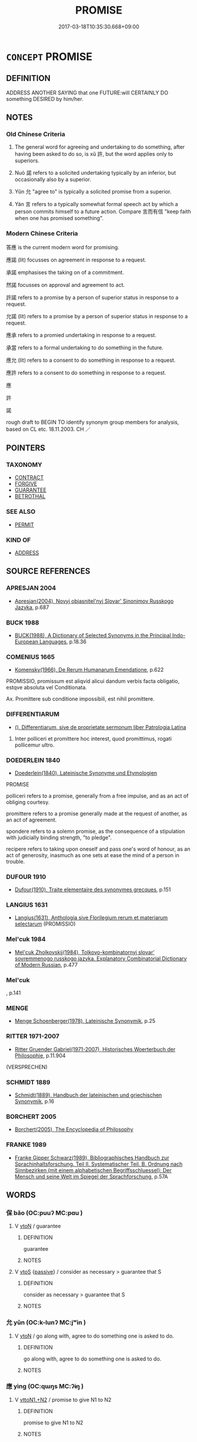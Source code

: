 # -*- mode: mandoku-tls-view -*-
#+TITLE: PROMISE
#+DATE: 2017-03-18T10:35:30.668+09:00        
#+STARTUP: content
* =CONCEPT= PROMISE
:PROPERTIES:
:CUSTOM_ID: uuid-cb9fb7d3-752e-4db2-82df-7d0eacac269d
:SYNONYM+:  WORD (OF HONOR)
:SYNONYM+:  ASSURANCE
:SYNONYM+:  PLEDGE
:SYNONYM+:  VOW
:SYNONYM+:  GUARANTEE
:SYNONYM+:  OATH
:SYNONYM+:  BOND
:SYNONYM+:  UNDERTAKING
:SYNONYM+:  AGREEMENT
:SYNONYM+:  COMMITMENT
:SYNONYM+:  CONTRACT
:SYNONYM+:  COVENANT
:SYNONYM+:  GIVE ONE'S WORD
:SYNONYM+:  SWEAR
:SYNONYM+:  PLEDGE
:SYNONYM+:  VOW
:SYNONYM+:  UNDERTAKE
:SYNONYM+:  GUARANTEE
:SYNONYM+:  CONTRACT
:SYNONYM+:  ENGAGE
:SYNONYM+:  GIVE AN ASSURANCE
:SYNONYM+:  COMMIT ONESELF
:SYNONYM+:  BIND ONESELF
:SYNONYM+:  SWEAR/TAKE AN OATH
:SYNONYM+:  COVENANT
:SYNONYM+:  AGREE TO
:TR_ZH: 答應
:TR_OCH: 許
:END:
** DEFINITION

ADDRESS ANOTHER SAYING that one FUTURE:will CERTAINLY DO something DESIRED by him/her.

** NOTES

*** Old Chinese Criteria
1. The general word for agreeing and undertaking to do something, after having been asked to do so, is xǔ 許, but the word applies only to superiors.

2. Nuò 諾 refers to a solicited undertaking typically by an inferior, but occasionally also by a superior.

3. Yǔn 允 "agree to" is typically a solicited promise from a superior.

4. Yán 言 refers to a typically somewhat formal speech act by which a person commits himself to a future action. Compare 言而有信 "keep faith when one has promised something".

*** Modern Chinese Criteria
答應 is the current modern word for promising.

應諾 (lit) focusses on agreement in response to a request.

承諾 emphasises the taking on of a commitment.

然諾 focusses on approval and agreement to act.

許諾 refers to a promise by a person of superior status in response to a request.

允諾 (lit) refers to a promise by a person of superior status in response to a request.

應承 refers to a promied undertaking in response to a request.

承當 refers to a formal undertaking to do something in the future.

應允 (lit) refers to a consent to do something in response to a request.

應許 refers to a consent to do something in response to a request.

應

許

諾

rough draft to BEGIN TO identify synonym group members for analysis, based on CL etc. 18.11.2003. CH ／

** POINTERS
*** TAXONOMY
 - [[tls:concept:CONTRACT][CONTRACT]]
 - [[tls:concept:FORGIVE][FORGIVE]]
 - [[tls:concept:GUARANTEE][GUARANTEE]]
 - [[tls:concept:BETROTHAL][BETROTHAL]]

*** SEE ALSO
 - [[tls:concept:PERMIT][PERMIT]]

*** KIND OF
 - [[tls:concept:ADDRESS][ADDRESS]]

** SOURCE REFERENCES
*** APRESJAN 2004
 - [[cite:APRESJAN-2004][Apresjan(2004), Novyj objasnitel'nyj Slovar' Sinonimov Russkogo Jazyka]], p.687

*** BUCK 1988
 - [[cite:BUCK-1988][BUCK(1988), A Dictionary of Selected Synonyms in the Principal Indo-European Languages]], p.18.36

*** COMENIUS 1665
 - [[cite:COMENIUS-1665][Komensky(1966), De Rerum Humanarum Emendatione]], p.622


PROMISSIO, promissum est aliqvid alicui dandum verbis facta obligatio, estqve absoluta vel Conditionata.

Ax. Promittere sub conditione impossibili, est nihil promittere.

*** DIFFERENTIARUM
 - [[cite:DIFFERENTIARUM][(), Differentiarum, sive de proprietate sermonum liber Patrologia Latina]]

1. Inter polliceri et promittere hoc interest, quod promittimus, rogati pollicemur ultro.

*** DOEDERLEIN 1840
 - [[cite:DOEDERLEIN-1840][Doederlein(1840), Lateinische Synonyme und Etymologien]]

PROMISE

polliceri refers to a promise, generally from a free impulse, and as an act of obliging courtesy.

promittere refers to a promise generally made at the request of another, as an act of agreement.

spondere refers to a solemn promise, as the consequence of a stipulation with judicially binding strength, "to pledge".

recipere refers to taking upon oneself and pass one's word of honour, as an act of generosity, inasmuch as one sets at ease the mind of a person in trouble.

*** DUFOUR 1910
 - [[cite:DUFOUR-1910][Dufour(1910), Traite elementaire des synonymes grecques]], p.151

*** LANGIUS 1631
 - [[cite:LANGIUS-1631][Langius(1631), Anthologia sive Florilegium rerum et materiarum selectarum]] (PROMISSIO)
*** Mel'cuk 1984
 - [[cite:MEL'CUK-1984][Mel'cuk Zholkovskij(1984), Tolkovo-kombinatornyj slovar' sovremmenogo russkogo jazyka. Explanatory Combinatorial Dictionary of Modern Russian]], p.477

*** Mel'cuk
, p.141

*** MENGE
 - [[cite:MENGE][Menge Schoenberger(1978), Lateinische Synonymik]], p.25

*** RITTER 1971-2007
 - [[cite:RITTER-1971-2007][Ritter Gruender Gabriel(1971-2007), Historisches Woerterbuch der Philosophie]], p.11.904
 (VERSPRECHEN)
*** SCHMIDT 1889
 - [[cite:SCHMIDT-1889][Schmidt(1889), Handbuch der lateinischen und griechischen Synonymik]], p.16

*** BORCHERT 2005
 - [[cite:BORCHERT-2005][Borchert(2005), The Encyclopedia of Philosophy]]
*** FRANKE 1989
 - [[cite:FRANKE-1989][Franke Gipper Schwarz(1989), Bibliographisches Handbuch zur Sprachinhaltsforschung. Teil II. Systematischer Teil. B. Ordnung nach Sinnbezirken (mit einem alphabetischen Begriffsschluessel): Der Mensch und seine Welt im Spiegel der Sprachforschung]], p.57A

** WORDS
   :PROPERTIES:
   :VISIBILITY: children
   :END:
*** 保 bǎo (OC:puuʔ MC:pɑu )
:PROPERTIES:
:CUSTOM_ID: uuid-ebdf9fbb-114b-409e-a691-3d88ac67410d
:Char+: 保(9,7/9) 
:GY_IDS+: uuid-215ac9a0-b518-4523-9388-f6daff65319c
:PY+: bǎo     
:OC+: puuʔ     
:MC+: pɑu     
:END: 
**** V [[tls:syn-func::#uuid-fbfb2371-2537-4a99-a876-41b15ec2463c][vtoN]] / guarantee
:PROPERTIES:
:CUSTOM_ID: uuid-690a336c-83bf-4ea3-ba1d-83f98f001ee2
:WARRING-STATES-CURRENCY: 3
:END:
****** DEFINITION

guarantee

****** NOTES

**** V [[tls:syn-func::#uuid-ccee9f93-d493-43f0-b41f-64aa72876a47][vtoS]] {[[tls:sem-feat::#uuid-988c2bcf-3cdd-4b9e-b8a4-615fe3f7f81e][passive]]} / consider as necessary > guarantee that S
:PROPERTIES:
:CUSTOM_ID: uuid-c056750f-9a01-4dc5-8468-ddc2dbe5efc4
:WARRING-STATES-CURRENCY: 3
:END:
****** DEFINITION

consider as necessary > guarantee that S

****** NOTES

*** 允 yǔn (OC:k-lunʔ MC:jʷin )
:PROPERTIES:
:CUSTOM_ID: uuid-ba248b85-08b8-4cff-8642-f441f53cbc9a
:Char+: 允(10,2/4) 
:GY_IDS+: uuid-8237802d-72a3-472f-88e2-20d27cfd7772
:PY+: yǔn     
:OC+: k-lunʔ     
:MC+: jʷin     
:END: 
**** V [[tls:syn-func::#uuid-fbfb2371-2537-4a99-a876-41b15ec2463c][vtoN]] / go along with, agree to do something one is asked to do.
:PROPERTIES:
:CUSTOM_ID: uuid-8cebaa45-811b-4762-9830-382b2852a222
:WARRING-STATES-CURRENCY: 3
:END:
****** DEFINITION

go along with, agree to do something one is asked to do.

****** NOTES

*** 應 yìng (OC:qɯŋs MC:ʔɨŋ )
:PROPERTIES:
:CUSTOM_ID: uuid-7b9e6772-f330-4613-9207-797cee4c8d04
:Char+: 應(61,13/16) 
:GY_IDS+: uuid-fdcc4a4f-f53e-4287-929d-9098e5c994e7
:PY+: yìng     
:OC+: qɯŋs     
:MC+: ʔɨŋ     
:END: 
**** V [[tls:syn-func::#uuid-a2c810ab-05c4-4ed2-86eb-c954618d8429][vttoN1.+N2]] / promise to give N1 to N2
:PROPERTIES:
:CUSTOM_ID: uuid-e8909a05-edd9-4219-b671-5f35af6f5f69
:END:
****** DEFINITION

promise to give N1 to N2

****** NOTES

*** 約 yuē (OC:qplewɡ MC:ʔi̯ɐk )
:PROPERTIES:
:CUSTOM_ID: uuid-0cdbf4bc-484a-4f89-bd04-63a11293dd46
:Char+: 約(120,3/9) 
:GY_IDS+: uuid-da3a791f-59b9-4ad0-82c6-e57d6c548fe2
:PY+: yuē     
:OC+: qplewɡ     
:MC+: ʔi̯ɐk     
:END: 
**** N [[tls:syn-func::#uuid-76be1df4-3d73-4e5f-bbc2-729542645bc8][nab]] {[[tls:sem-feat::#uuid-f55cff2f-f0e3-4f08-a89c-5d08fcf3fe89][act]]} / promise??
:PROPERTIES:
:CUSTOM_ID: uuid-52dc1ffc-674a-4de3-bc4c-b2a978e6cd46
:END:
****** DEFINITION

promise??

****** NOTES

*** 言 yán (OC:ŋan MC:ŋi̯ɐn )
:PROPERTIES:
:CUSTOM_ID: uuid-a424b053-2a4d-49b1-9d5f-2fe5dd6944a2
:Char+: 言(149,0/7) 
:GY_IDS+: uuid-d9a087db-c2b1-46d7-88c4-19d571a149ce
:PY+: yán     
:OC+: ŋan     
:MC+: ŋi̯ɐn     
:END: 
**** N [[tls:syn-func::#uuid-76be1df4-3d73-4e5f-bbc2-729542645bc8][nab]] {[[tls:sem-feat::#uuid-f55cff2f-f0e3-4f08-a89c-5d08fcf3fe89][act]]} / public commitments, public promises;   promises, commitments
:PROPERTIES:
:CUSTOM_ID: uuid-9cfd14f9-d56c-49db-a9b3-4b6603b7c5cc
:WARRING-STATES-CURRENCY: 4
:END:
****** DEFINITION

public commitments, public promises;   promises, commitments

****** NOTES

**** N [[tls:syn-func::#uuid-76be1df4-3d73-4e5f-bbc2-729542645bc8][nab]] {[[tls:sem-feat::#uuid-4e36ef0d-dcb2-48b8-a74a-daa9f2a54b2d][singular]]} / promise, public commitment
:PROPERTIES:
:CUSTOM_ID: uuid-795b6bfc-a7bb-419f-811e-52d9badefdad
:WARRING-STATES-CURRENCY: 3
:END:
****** DEFINITION

promise, public commitment

****** NOTES

**** V [[tls:syn-func::#uuid-c20780b3-41f9-491b-bb61-a269c1c4b48f][vi]] {[[tls:sem-feat::#uuid-f55cff2f-f0e3-4f08-a89c-5d08fcf3fe89][act]]} / make a promise, make a public commitment
:PROPERTIES:
:CUSTOM_ID: uuid-d33b32c7-f2e0-4c00-98e0-87a64b1b78f1
:WARRING-STATES-CURRENCY: 3
:END:
****** DEFINITION

make a promise, make a public commitment

****** NOTES

**** V [[tls:syn-func::#uuid-dd717b3f-0c98-4de8-bac6-2e4085805ef1][vt+V/0/]] / to promise (to do something); to commit oneself to V
:PROPERTIES:
:CUSTOM_ID: uuid-b95bc63b-5e20-4003-9d03-d8357d7c917d
:WARRING-STATES-CURRENCY: 2
:END:
****** DEFINITION

to promise (to do something); to commit oneself to V

****** NOTES

**** V [[tls:syn-func::#uuid-fbfb2371-2537-4a99-a876-41b15ec2463c][vtoN]] / make public commitments on, promise (something); commit oneself to (something, not necessarily desi...
:PROPERTIES:
:CUSTOM_ID: uuid-b8142afd-9303-47ec-8f12-eb50643f6666
:WARRING-STATES-CURRENCY: 3
:END:
****** DEFINITION

make public commitments on, promise (something); commit oneself to (something, not necessarily desirable for the recipient)

****** NOTES

**** N [[tls:syn-func::#uuid-f0b2b11d-142f-4669-900c-24fd2d712fd3][nab/.post-N/]] / [the subject's] promise
:PROPERTIES:
:CUSTOM_ID: uuid-178578ca-0901-4465-885d-a38f30784cfc
:END:
****** DEFINITION

[the subject's] promise

****** NOTES

*** 許 xǔ (OC:hŋaʔ MC:hi̯ɤ )
:PROPERTIES:
:CUSTOM_ID: uuid-183b4de2-a4da-45ab-b9a2-2daf5750f380
:Char+: 許(149,4/11) 
:GY_IDS+: uuid-cea102cd-f4c1-4145-8afa-fcbd88ec12f1
:PY+: xǔ     
:OC+: hŋaʔ     
:MC+: hi̯ɤ     
:END: 
**** V [[tls:syn-func::#uuid-dd717b3f-0c98-4de8-bac6-2e4085805ef1][vt+V/0/]] / make a promise (as a superior) 許救之
:PROPERTIES:
:CUSTOM_ID: uuid-501087ae-ab11-48f0-8143-e6cc88435f12
:WARRING-STATES-CURRENCY: 5
:END:
****** DEFINITION

make a promise (as a superior) 許救之

****** NOTES

**** V [[tls:syn-func::#uuid-0bcf295a-0ea1-450f-8a23-bf9130c190ff][vtt(oN1.)+N2]] / promise the object N2 to the contextually determinate recipient N1
:PROPERTIES:
:CUSTOM_ID: uuid-9c479a0b-28b1-403a-8014-00f8ad01e0ca
:END:
****** DEFINITION

promise the object N2 to the contextually determinate recipient N1

****** NOTES

**** V [[tls:syn-func::#uuid-a2c810ab-05c4-4ed2-86eb-c954618d8429][vttoN1.+N2]] / promise N2 to N1
:PROPERTIES:
:CUSTOM_ID: uuid-d4c22c39-ce61-4671-866b-c1cefb909379
:END:
****** DEFINITION

promise N2 to N1

****** NOTES

*** 諾 nuò (OC:naaɡ MC:nɑk )
:PROPERTIES:
:CUSTOM_ID: uuid-a3a0a807-5572-4664-af5f-59b0cd0b60e7
:Char+: 諾(149,9/16) 
:GY_IDS+: uuid-032a0c74-e395-448c-93bd-d47ac4e4ff01
:PY+: nuò     
:OC+: naaɡ     
:MC+: nɑk     
:END: 
**** N [[tls:syn-func::#uuid-76be1df4-3d73-4e5f-bbc2-729542645bc8][nab]] {[[tls:sem-feat::#uuid-f55cff2f-f0e3-4f08-a89c-5d08fcf3fe89][act]]} / a promise
:PROPERTIES:
:CUSTOM_ID: uuid-d4d07835-f277-4ba4-b1ad-34dcdff80d66
:WARRING-STATES-CURRENCY: 3
:END:
****** DEFINITION

a promise

****** NOTES

******* Examples
GUAN 02.01.88; WYWK 1.5; tr. Rickett 1985, p. 74;

 故其諾未嘗不信也。 Therefore his promises are always trustworthy.[CA]

**** V [[tls:syn-func::#uuid-09d661ae-604f-4650-8a7f-97c36f14acf3][vt(+V/0/)]] / make a promise to do a contextually determinate thing
:PROPERTIES:
:CUSTOM_ID: uuid-e71bbfdd-91f2-47a1-b833-b5a53dd49df4
:END:
****** DEFINITION

make a promise to do a contextually determinate thing

****** NOTES

**** V [[tls:syn-func::#uuid-65d93b56-a5a4-48f1-999e-bca54da80015][vt/0/+V/0/]] / I  promise that I shall V
:PROPERTIES:
:CUSTOM_ID: uuid-0cb0b78c-6800-40ed-b4ad-55fb2a64aded
:END:
****** DEFINITION

I  promise that I shall V

****** NOTES

**** V [[tls:syn-func::#uuid-dd717b3f-0c98-4de8-bac6-2e4085805ef1][vt+V/0/]] / make a promise (typically as an inferior)
:PROPERTIES:
:CUSTOM_ID: uuid-ed3790c9-b82d-4400-9ff1-678022b176a3
:WARRING-STATES-CURRENCY: 5
:END:
****** DEFINITION

make a promise (typically as an inferior)

****** NOTES

*** 唯諾 wéinuò (OC:k-lul naaɡ MC:ji nɑk )
:PROPERTIES:
:CUSTOM_ID: uuid-cd97f873-0efd-4048-9eb8-ce0ac7e63f86
:Char+: 唯(30,8/11) 諾(149,9/16) 
:GY_IDS+: uuid-da888da1-0d6e-4d5c-a711-60c1c713d85b uuid-032a0c74-e395-448c-93bd-d47ac4e4ff01
:PY+: wéi nuò    
:OC+: k-lul naaɡ    
:MC+: ji nɑk    
:END: 
****  [[tls:syn-func::#uuid-7a288d3a-95d0-4be9-a11a-329479e89566][VPt/0/(+V/0/)]] / agree to do the contextually determinate thing
:PROPERTIES:
:CUSTOM_ID: uuid-cfcc911d-3e7a-48c7-8b78-2c1359747127
:END:
****** DEFINITION

agree to do the contextually determinate thing

****** NOTES

*** 本願 běnyuàn (OC:pɯɯnʔ ŋɡons MC:puo̝n ŋi̯ɐn )
:PROPERTIES:
:CUSTOM_ID: uuid-1af2d74c-4be3-4017-928f-9cca8923474d
:Char+: 本(75,1/5) 願(181,10/19) 
:GY_IDS+: uuid-b244418b-afd6-4459-bfe1-098cf5a689fe uuid-10daefb2-5677-451a-a651-14b6fa71c19c
:PY+: běn yuàn    
:OC+: pɯɯnʔ ŋɡons    
:MC+: puo̝n ŋi̯ɐn    
:END: 
**** N [[tls:syn-func::#uuid-db0698e7-db2f-4ee3-9a20-0c2b2e0cebf0][NPab]] {[[tls:sem-feat::#uuid-f55cff2f-f0e3-4f08-a89c-5d08fcf3fe89][act]]} / original vow; original religious promise
:PROPERTIES:
:CUSTOM_ID: uuid-7e5af46c-9911-4730-a19b-026be353d805
:END:
****** DEFINITION

original vow; original religious promise

****** NOTES

*** 約言 yuēyán (OC:qplewɡ ŋan MC:ʔi̯ɐk ŋi̯ɐn )
:PROPERTIES:
:CUSTOM_ID: uuid-a30f1b8b-a9a8-4f1c-972b-6b3c46accfc7
:Char+: 約(120,3/9) 言(149,0/7) 
:GY_IDS+: uuid-da3a791f-59b9-4ad0-82c6-e57d6c548fe2 uuid-d9a087db-c2b1-46d7-88c4-19d571a149ce
:PY+: yuē yán    
:OC+: qplewɡ ŋan    
:MC+: ʔi̯ɐk ŋi̯ɐn    
:END: 
**** N [[tls:syn-func::#uuid-db0698e7-db2f-4ee3-9a20-0c2b2e0cebf0][NPab]] {[[tls:sem-feat::#uuid-f55cff2f-f0e3-4f08-a89c-5d08fcf3fe89][act]]} / primise
:PROPERTIES:
:CUSTOM_ID: uuid-07f80296-850a-415b-acd2-a9d425037a13
:END:
****** DEFINITION

primise

****** NOTES

*** 語言 yǔyán (OC:ŋaʔ ŋan MC:ŋi̯ɤ ŋi̯ɐn )
:PROPERTIES:
:CUSTOM_ID: uuid-484e8414-335b-41b3-b979-e7b0fe52001f
:Char+: 語(149,7/14) 言(149,0/7) 
:GY_IDS+: uuid-07a426ac-29b0-4f46-bda5-50f6bfcbf5d6 uuid-d9a087db-c2b1-46d7-88c4-19d571a149ce
:PY+: yǔ yán    
:OC+: ŋaʔ ŋan    
:MC+: ŋi̯ɤ ŋi̯ɐn    
:END: 
**** N [[tls:syn-func::#uuid-db0698e7-db2f-4ee3-9a20-0c2b2e0cebf0][NPab]] {[[tls:sem-feat::#uuid-f55cff2f-f0e3-4f08-a89c-5d08fcf3fe89][act]]} / promises
:PROPERTIES:
:CUSTOM_ID: uuid-504f5db8-611a-444b-9cb1-1b9ba36a920d
:END:
****** DEFINITION

promises

****** NOTES

*** 周 zhōu (OC:tjɯw MC:tɕɨu )
:PROPERTIES:
:CUSTOM_ID: uuid-9317bd84-d5b2-414a-95a5-b998f9df2153
:Char+: 周(30,5/8) 
:GY_IDS+: uuid-6f54daf0-aa06-4469-8d5c-52be1bac8d50
:PY+: zhōu     
:OC+: tjɯw     
:MC+: tɕɨu     
:END: 
**** V [[tls:syn-func::#uuid-fbfb2371-2537-4a99-a876-41b15ec2463c][vtoN]] / promise; confirm in every way (good faith etc)
:PROPERTIES:
:CUSTOM_ID: uuid-ef1a8ee9-6736-4c04-86c2-bb2cd1d055db
:END:
****** DEFINITION

promise; confirm in every way (good faith etc)

****** NOTES

** BIBLIOGRAPHY
bibliography:../core/tlsbib.bib
